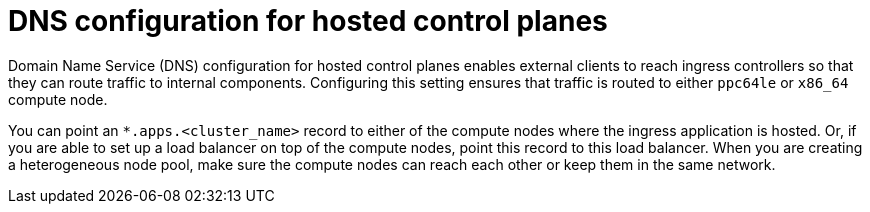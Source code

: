 // Module included in the following assemblies:
//
// * hosted_control_planes/hcp-deploy/hcp-deploy-ibm-power.adoc

:_mod-docs-content-type: CONCEPT
[id="hcp-ibm-power-heterogeneous-nodepools-agent-hc-dns_{context}"]
= DNS configuration for hosted control planes

Domain Name Service (DNS) configuration for hosted control planes enables external clients to reach ingress controllers so that they can route traffic to internal components. Configuring this setting ensures that traffic is routed to either `ppc64le` or `x86_64` compute node.

You can point an `*.apps.<cluster_name>` record to either of the compute nodes where the ingress application is hosted. Or, if you are able to set up a load balancer on top of the compute nodes, point this record to this load balancer. When you are creating a heterogeneous node pool, make sure the compute nodes can reach each other or keep them in the same network.